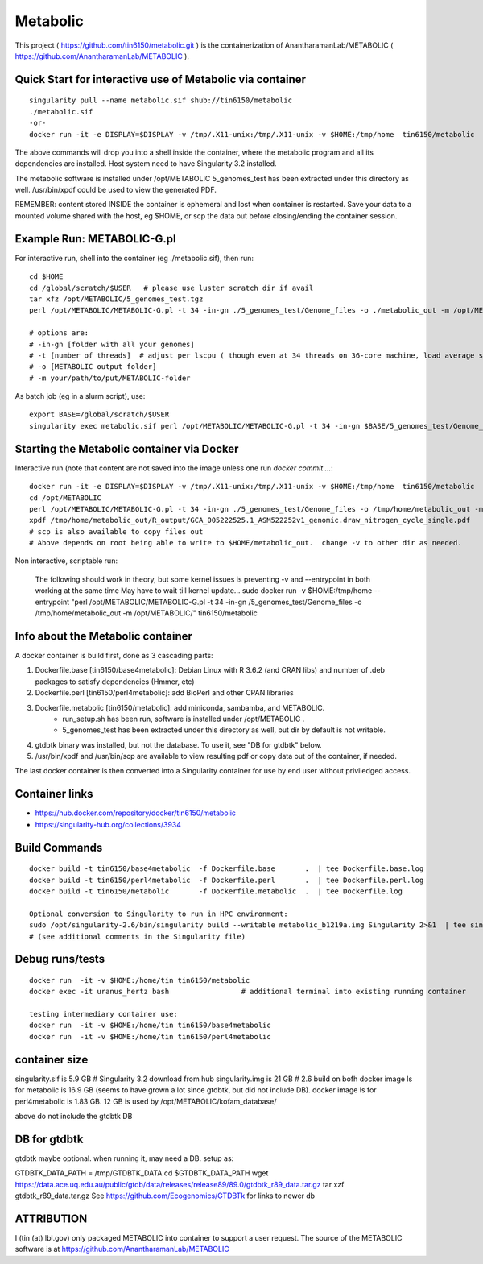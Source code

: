 Metabolic
---------

This project 
( https://github.com/tin6150/metabolic.git )
is the containerization of AnantharamanLab/METABOLIC
( https://github.com/AnantharamanLab/METABOLIC ).

Quick Start for interactive use of Metabolic via container 
==========================================================

::

	singularity pull --name metabolic.sif shub://tin6150/metabolic
	./metabolic.sif
	-or-
	docker run -it -e DISPLAY=$DISPLAY -v /tmp/.X11-unix:/tmp/.X11-unix -v $HOME:/tmp/home  tin6150/metabolic

The above commands will drop you into a shell inside the container, 
where the metabolic program and all its dependencies are installed.
Host system need to have Singularity 3.2 installed.

The metabolic software is installed under /opt/METABOLIC
5_genomes_test has been extracted under this directory as well.
/usr/bin/xpdf could be used to view the generated PDF.


REMEMBER: content stored INSIDE the container is ephemeral and lost when container is restarted.  Save your data to a mounted volume shared with the host, eg $HOME, or scp the data out before closing/ending the container session.


Example Run:  METABOLIC-G.pl
============================

For interactive run, shell into the container (eg ./metabolic.sif), then run:

::


	cd $HOME    
	cd /global/scratch/$USER   # please use luster scratch dir if avail
	tar xfz /opt/METABOLIC/5_genomes_test.tgz
	perl /opt/METABOLIC/METABOLIC-G.pl -t 34 -in-gn ./5_genomes_test/Genome_files -o ./metabolic_out -m /opt/METABOLIC/

	# options are:
	# -in-gn [folder with all your genomes] 
	# -t [number of threads]  # adjust per lscpu ( though even at 34 threads on 36-core machine, load average seems to remain below 8.)
	# -o [METABOLIC output folder] 
	# -m your/path/to/put/METABOLIC-folder



As batch job (eg in a slurm script), use:

::

	export BASE=/global/scratch/$USER
	singularity exec metabolic.sif perl /opt/METABOLIC/METABOLIC-G.pl -t 34 -in-gn $BASE/5_genomes_test/Genome_files -o $BASE/metabolic_out -m /opt/METABOLIC/


Starting the Metabolic container via Docker
===========================================

Interactive run (note that content are not saved into the image unless one run `docker commit ...`:

:: 

	docker run -it -e DISPLAY=$DISPLAY -v /tmp/.X11-unix:/tmp/.X11-unix -v $HOME:/tmp/home  tin6150/metabolic
	cd /opt/METABOLIC
	perl /opt/METABOLIC/METABOLIC-G.pl -t 34 -in-gn ./5_genomes_test/Genome_files -o /tmp/home/metabolic_out -m /opt/METABOLIC/
	xpdf /tmp/home/metabolic_out/R_output/GCA_005222525.1_ASM522252v1_genomic.draw_nitrogen_cycle_single.pdf
	# scp is also available to copy files out
	# Above depends on root being able to write to $HOME/metabolic_out.  change -v to other dir as needed.

Non interactive, scriptable run:

	The following should work in theory, but some kernel issues is preventing -v and --entrypoint in both working at the same time
	May have to wait till kernel update...
	sudo docker run  -v $HOME:/tmp/home --entrypoint "perl /opt/METABOLIC/METABOLIC-G.pl -t 34 -in-gn /5_genomes_test/Genome_files -o /tmp/home/metabolic_out -m /opt/METABOLIC/" tin6150/metabolic 



Info about the Metabolic container
==================================

A docker container is build first, done as 3 cascading parts:

1. Dockerfile.base [tin6150/base4metabolic]: Debian Linux with R 3.6.2 (and CRAN libs) and number of .deb packages to satisfy dependencies (Hmmer, etc)

2. Dockerfile.perl [tin6150/perl4metabolic]: add BioPerl and other CPAN libraries

3. Dockerfile.metabolic [tin6150/metabolic]: add miniconda, sambamba, and METABOLIC.
    - run_setup.sh has been run, software is installed under /opt/METABOLIC .
    - 5_genomes_test has been extracted under this directory as well, but dir by default is not writable.

4. gtdbtk binary was installed, but not the database.  
   To use it, see "DB for gtdbtk" below.

5. /usr/bin/xpdf and /usr/bin/scp are available to view resulting pdf or copy data out of the container, if needed.

The last docker container is then converted into a Singularity container for use by end user without priviledged access.


Container links
===============

* https://hub.docker.com/repository/docker/tin6150/metabolic
* https://singularity-hub.org/collections/3934


Build Commands
==============

::

        docker build -t tin6150/base4metabolic  -f Dockerfile.base       .  | tee Dockerfile.base.log 
        docker build -t tin6150/perl4metabolic  -f Dockerfile.perl       .  | tee Dockerfile.perl.log 
        docker build -t tin6150/metabolic       -f Dockerfile.metabolic  .  | tee Dockerfile.log 

        Optional conversion to Singularity to run in HPC environment:
        sudo /opt/singularity-2.6/bin/singularity build --writable metabolic_b1219a.img Singularity 2>&1  | tee singularity_build.log
        # (see additional comments in the Singularity file)




Debug runs/tests
================

::

        docker run  -it -v $HOME:/home/tin tin6150/metabolic
        docker exec -it uranus_hertz bash                 # additional terminal into existing running container

        testing intermediary container use:
        docker run  -it -v $HOME:/home/tin tin6150/base4metabolic
        docker run  -it -v $HOME:/home/tin tin6150/perl4metabolic


container size
==============

singularity.sif is  5.9 GB      # Singularity 3.2 download from hub
singularity.img is 21 GB        # 2.6 build on bofh
docker image ls for metabolic is 16.9 GB (seems to have grown a lot since gtdbtk, but did not include DB).
docker image ls for perl4metabolic is 1.83 GB.
12 GB  is used by /opt/METABOLIC/kofam_database/

above do not include the gtdbtk DB



DB for gtdbtk 
=============

gtdbtk maybe optional.  when running it, may need a DB.  setup as:

GTDBTK_DATA_PATH = /tmp/GTDBTK_DATA
cd $GTDBTK_DATA_PATH
wget https://data.ace.uq.edu.au/public/gtdb/data/releases/release89/89.0/gtdbtk_r89_data.tar.gz
tar xzf gtdbtk_r89_data.tar.gz
See https://github.com/Ecogenomics/GTDBTk for links to newer db



ATTRIBUTION
===========

I (tin (at) lbl.gov) only packaged METABOLIC into container to support a user request.
The source of the METABOLIC software is at https://github.com/AnantharamanLab/METABOLIC
